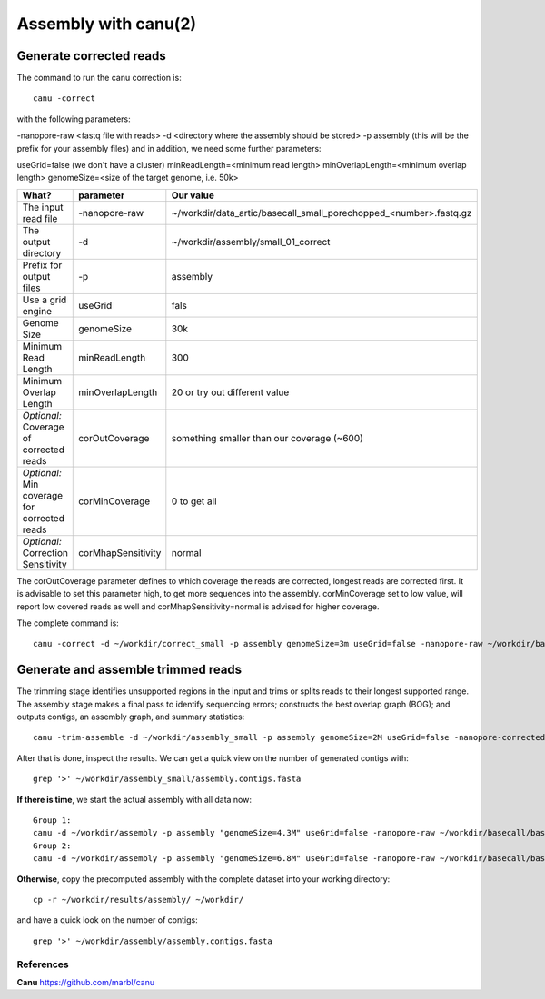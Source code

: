 
Assembly with canu(2)
==================

Generate corrected reads
------------------------


The command to run the canu correction is::

  canu -correct
  
with the following parameters:

-nanopore-raw <fastq file with reads>
-d <directory where the assembly should be stored>
-p assembly (this will be the prefix for your assembly files)
and in addition, we need some further parameters:

useGrid=false (we don't have a cluster)
minReadLength=<minimum read length>
minOverlapLength=<minimum overlap length>
genomeSize=<size of the target genome, i.e. 50k>

+----------------------------------------------+-------------------------+------------------------------------------------------------------+
| What?                                        | parameter               | Our value                                                        |
+==============================================+=========================+==================================================================+
| The input read file                          | -nanopore-raw           | ~/workdir/data_artic/basecall_small_porechopped_<number>.fastq.gz|
+----------------------------------------------+-------------------------+------------------------------------------------------------------+
| The output directory                         | -d                      | ~/workdir/assembly/small_01_correct                              |
+----------------------------------------------+-------------------------+------------------------------------------------------------------+
| Prefix for output files                      | -p                      | assembly                                                         |
+----------------------------------------------+-------------------------+------------------------------------------------------------------+
| Use a grid engine                            | useGrid                 | fals                                                             |
+----------------------------------------------+-------------------------+------------------------------------------------------------------+
| Genome Size                                  | genomeSize              | 30k                                                              |
+----------------------------------------------+-------------------------+------------------------------------------------------------------+
| Minimum Read Length                          | minReadLength           | 300                                                              |
+----------------------------------------------+-------------------------+------------------------------------------------------------------+
| Minimum Overlap Length                       | minOverlapLength        | 20 or try out different value                                    |
+----------------------------------------------+-------------------------+------------------------------------------------------------------+
| *Optional:* Coverage of corrected reads      | corOutCoverage          | something smaller than our coverage (~600)                       |
+----------------------------------------------+-------------------------+------------------------------------------------------------------+
| *Optional:* Min coverage for corrected reads | corMinCoverage          | 0 to get all                                                     |
+----------------------------------------------+-------------------------+------------------------------------------------------------------+
| *Optional:* Correction Sensitivity           | corMhapSensitivity      | normal                                                           |
+----------------------------------------------+-------------------------+------------------------------------------------------------------+


The corOutCoverage parameter defines to which coverage the reads are corrected, longest reads are corrected first. It is advisable to set this parameter high, to get more sequences into the assembly. corMinCoverage set to low value, will report low covered reads as well and corMhapSensitivity=normal is advised for higher coverage.



The complete command is::

  canu -correct -d ~/workdir/correct_small -p assembly genomeSize=3m useGrid=false -nanopore-raw ~/workdir/basecall_small/basecall.fastq.gz


Generate and assemble trimmed reads
-----------------------------------

The trimming stage identifies unsupported regions in the input and trims or splits reads to their longest supported range. The assembly stage makes a final pass to identify sequencing errors; constructs the best overlap graph (BOG); and outputs contigs, an assembly graph, and summary statistics::

  canu -trim-assemble -d ~/workdir/assembly_small -p assembly genomeSize=2M useGrid=false -nanopore-corrected ~/workdir/correct_small/assembly.correctedReads.fasta.gz

After that is done, inspect the results. We can get a quick view on the number of generated contigs with::

  grep '>' ~/workdir/assembly_small/assembly.contigs.fasta

**If there is time**, we start the actual assembly with all data now::

  Group 1:
  canu -d ~/workdir/assembly -p assembly "genomeSize=4.3M" useGrid=false -nanopore-raw ~/workdir/basecall/basecall_trimmed.fastq.gz
  Group 2:
  canu -d ~/workdir/assembly -p assembly "genomeSize=6.8M" useGrid=false -nanopore-raw ~/workdir/basecall/basecall_trimmed.fastq.gz

**Otherwise**, copy the precomputed assembly with the complete dataset into your working directory::

  cp -r ~/workdir/results/assembly/ ~/workdir/

and have a quick look on the number of contigs::

  grep '>' ~/workdir/assembly/assembly.contigs.fasta




References
^^^^^^^^^^

**Canu** https://github.com/marbl/canu
  
